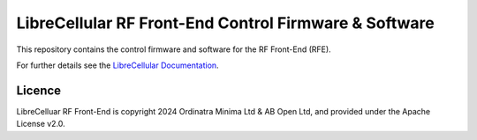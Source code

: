 LibreCellular RF Front-End Control Firmware & Software
======================================================

.. image:: https://raw.githubusercontent.com/myriadrf/lc-rfe/main/images/RFE_GUI_100724_1.png
   :alt: LibreCellular RFE GUI.

This repository contains the control firmware and software for the RF Front-End (RFE).

For further details see the `LibreCellular Documentation`_.

Licence
-------

LibreCelluar RF Front-End is copyright 2024 Ordinatra Minima Ltd & AB Open Ltd, and provided under the Apache License v2.0.

.. _LibreCellular Documentation: https://librecellular.org/developer/hardware/rf/rfe.html
